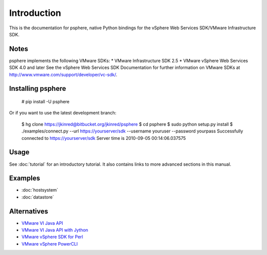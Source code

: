 Introduction
============

This is the documentation for psphere, native Python bindings for the
vSphere Web Services SDK/VMware Infrastructure SDK.

Notes
-----

psphere implements the following VMware SDKs:
* VMware Infrastructure SDK 2.5
* VMware vSphere Web Services SDK 4.0 and later
See the vSphere Web Services SDK Documentation for further information on 
VMware SDKs at http://www.vmware.com/support/developer/vc-sdk/.

Installing psphere
------------------

    # pip install -U psphere
    
Or if you want to use the latest development branch:

    $ hg clone https://jkinred@bitbucket.org/jkinred/psphere
    $ cd psphere
    $ sudo python setup.py install
    $ ./examples/connect.py --url https://yourserver/sdk --username youruser --password yourpass
    Successfully connected to https://yourserver/sdk
    Server time is 2010-09-05 00:14:06.037575



Usage
-----

See :doc:`tutorial` for an introductory tutorial. It also contains links
to more advanced sections in this manual.


Examples
--------

* :doc:`hostsystem`
* :doc:`datastore`


Alternatives
------------

- `VMware VI Java API`_
- `VMware VI Java API with Jython`_
- `VMware vSphere SDK for Perl`_
- `VMware vSphere PowerCLI`_

.. _VMware VI Java API: http://vijava.sourceforge.net/
.. _VMware VI Java API with Jython: http://www.doublecloud.org/2010/03/using-vsphere-java-api-in-jython-and-other-jvm-languages/
.. _VMware vSphere SDK for Perl: http://www.vmware.com/support/developer/viperltoolkit/
.. _VMware vSphere PowerCLI: http://www.vmware.com/support/pubs/ps_pubs.html

